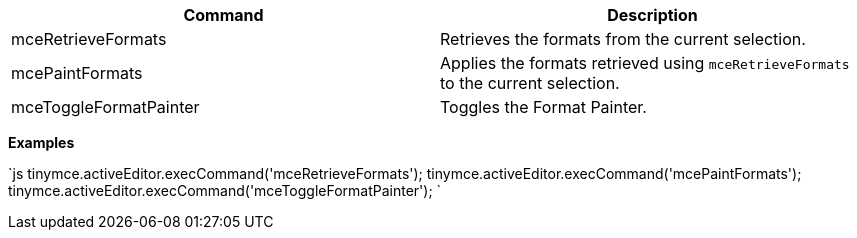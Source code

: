|===
| Command | Description

| mceRetrieveFormats
| Retrieves the formats from the current selection.

| mcePaintFormats
| Applies the formats retrieved using `mceRetrieveFormats` to the current selection.

| mceToggleFormatPainter
| Toggles the Format Painter.
|===

*Examples*

`js
tinymce.activeEditor.execCommand('mceRetrieveFormats');
tinymce.activeEditor.execCommand('mcePaintFormats');
tinymce.activeEditor.execCommand('mceToggleFormatPainter');
`
